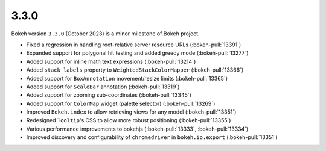 .. _release-3-3-0:

3.3.0
=====

Bokeh version ``3.3.0`` (October 2023) is a minor milestone of Bokeh project.

* Fixed a regression in handling root-relative server resource URLs (:bokeh-pull:`13391`)
* Expanded support for polygonal hit testing and added greedy mode (:bokeh-pull:`13277`)
* Added support for inline math text expressions (:bokeh-pull:`13214`)
* Added ``stack_labels`` property to ``WeightedStackColorMapper`` (:bokeh-pull:`13366`)
* Added support for ``BoxAnnotation`` movement/resize limits (:bokeh-pull:`13365`)
* Added support for ``ScaleBar`` annotation (:bokeh-pull:`13319`)
* Added support for zooming sub-coordinates (:bokeh-pull:`13345`)
* Added support for ``ColorMap`` widget (palette selector) (:bokeh-pull:`13269`)
* Improved ``Bokeh.index`` to allow retrieving views for any model (:bokeh-pull:`13351`)
* Redesigned ``Tooltip``'s CSS to allow more robust positioning (:bokeh-pull:`13355`)
* Various performance improvements to bokehjs (:bokeh-pull:`13333`, :bokeh-pull:`13334`)
* Improved discovery and configurability of ``chromedriver`` in ``bokeh.io.export`` (:bokeh-pull:`13351`)
